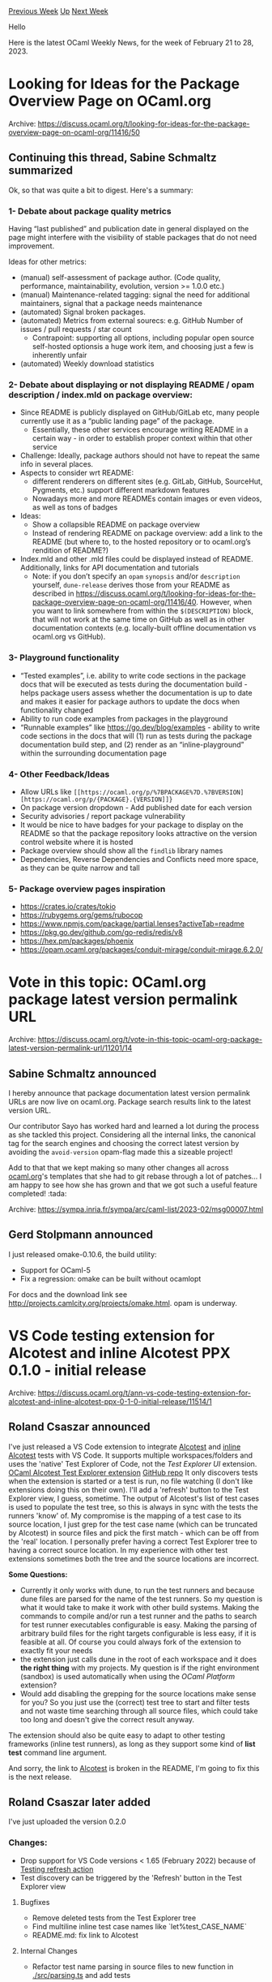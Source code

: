 #+OPTIONS: ^:nil
#+OPTIONS: html-postamble:nil
#+OPTIONS: num:nil
#+OPTIONS: toc:nil
#+OPTIONS: author:nil
#+HTML_HEAD: <style type="text/css">#table-of-contents h2 { display: none } .title { display: none } .authorname { text-align: right }</style>
#+HTML_HEAD: <style type="text/css">.outline-2 {border-top: 1px solid black;}</style>
#+TITLE: OCaml Weekly News
[[https://alan.petitepomme.net/cwn/2023.02.21.html][Previous Week]] [[https://alan.petitepomme.net/cwn/index.html][Up]] [[https://alan.petitepomme.net/cwn/2023.03.07.html][Next Week]]

Hello

Here is the latest OCaml Weekly News, for the week of February 21 to 28, 2023.

#+TOC: headlines 1


* Looking for Ideas for the Package Overview Page on OCaml.org
:PROPERTIES:
:CUSTOM_ID: 1
:END:
Archive: https://discuss.ocaml.org/t/looking-for-ideas-for-the-package-overview-page-on-ocaml-org/11416/50

** Continuing this thread, Sabine Schmaltz summarized


Ok, so that was quite a bit to digest. Here's a summary:

*** 1- Debate about package quality metrics

Having “last published” and publication date in general displayed on the page might interfere with the visibility of stable packages
that do not need improvement.

Ideas for other metrics:

- (manual) self-assessment of package author. (Code quality, performance, maintainability, evolution, version >= 1.0.0 etc.)
- (manual) Maintenance-related tagging: signal the need for additional maintainers, signal that a package needs maintenance
- (automated) Signal broken packages.
- (automated) Metrics from external sourecs: e.g. GitHub Number of issues / pull requests / star count
  - Contrapoint: supporting all options, including popular open source self-hosted optionsis a huge work item, and choosing just a few is inherently unfair
- (automated) Weekly download statistics

*** 2- Debate about displaying or not displaying README / opam description / index.mld on package overview:

- Since README is publicly displayed on GitHub/GitLab etc, many people currently use it as a “public landing page” of the package.
  - Essentially, these other services encourage writing README in a certain way - in order to establish proper context within that other service
- Challenge: Ideally, package authors should not have to repeat the same info in several places.
- Aspects to consider wrt README:
  - different renderers on different sites (e.g. GitLab, GitHub, SourceHut, Pygments, etc.) support different markdown features
  - Nowadays more and more READMEs contain images or even videos, as well as tons of badges
- Ideas:
  - Show a collapsible README on package overview
  - Instead of rendering README on package overview: add a link to the README (but where to, to the hosted repository or to ocaml.org’s rendition of README?)
- Index.mld and other .mld files could be displayed instead of README. Additionally, links for API documentation and tutorials
  - Note: if you don’t specify an ~opam~ ~synopsis~ and/or ~description~ yourself, ~dune-release~ derives those from your README as described in https://discuss.ocaml.org/t/looking-for-ideas-for-the-package-overview-page-on-ocaml-org/11416/40. However, when you want to link somewhere from within the ~$(DESCRIPTION)~ block, that will not work at the same time on GitHub as well as in other documentation contexts (e.g. locally-built offline documentation vs ocaml.org vs GitHub).

*** 3- Playground functionality

- “Tested examples”, i.e. ability to write code sections in the package docs that will be executed as tests during the documentation build - helps package users assess whether the documentation is up to date and makes it easier for package authors to update the docs when functionality changed
- Ability to run code examples from packages in the playground
- “Runnable examples” like https://go.dev/blog/examples - ability to write code sections in the docs that will (1) run as tests during the package documentation build step, and (2) render as an “inline-playground” within the surrounding documentation page

*** 4- Other Feedback/Ideas

- Allow URLs like ~[[https://ocaml.org/p/%7BPACKAGE%7D.%7BVERSION][https://ocaml.org/p/{PACKAGE}.{VERSION]]}~
- On package version dropdown - Add published date for each version
- Security advisories / report package vulnerability
- It would be nice to have badges for your package to display on the README so that the package repository looks attractive on the version control website where it is hosted
- Package overview should show all the ~findlib~ library names
- Dependencies, Reverse Dependencies and Conflicts need more space, as they can be quite narrow and tall

*** 5- Package overview pages inspiration
- https://crates.io/crates/tokio
- https://rubygems.org/gems/rubocop
- https://www.npmjs.com/package/partial.lenses?activeTab=readme
- https://pkg.go.dev/github.com/go-redis/redis/v8
- https://hex.pm/packages/phoenix
- https://opam.ocaml.org/packages/conduit-mirage/conduit-mirage.6.2.0/
      



* Vote in this topic: OCaml.org package latest version permalink URL
:PROPERTIES:
:CUSTOM_ID: 2
:END:
Archive: https://discuss.ocaml.org/t/vote-in-this-topic-ocaml-org-package-latest-version-permalink-url/11201/14

** Sabine Schmaltz announced


I hereby announce that package documentation latest version permalink URLs are now live on ocaml.org. Package search results link to
the latest version URL.

Our contributor Sayo has worked hard and learned a lot during the process as she tackled this project. Considering all the internal
links, the canonical tag for the search engines and choosing the correct latest version by avoiding the ~avoid-version~ opam-flag
made this a sizeable project!

Add to that that we kept making so many other changes all across [[http://ocaml.org/][ocaml.org]]'s templates that she had to git
rebase through a lot of patches... I am happy to see how she has grown and that we got such a useful feature completed! :tada:
:confetti_ball:
      



* omake-0.10.6
:PROPERTIES:
:CUSTOM_ID: 3
:END:
Archive: https://sympa.inria.fr/sympa/arc/caml-list/2023-02/msg00007.html

** Gerd Stolpmann announced


I just released omake-0.10.6, the build utility:

- Support for OCaml-5
- Fix a regression: omake can be built without ocamlopt

For docs and the download link see
http://projects.camlcity.org/projects/omake.html. opam is underway.
      



* VS Code testing extension for Alcotest and inline Alcotest PPX 0.1.0 - initial release
:PROPERTIES:
:CUSTOM_ID: 4
:END:
Archive: https://discuss.ocaml.org/t/ann-vs-code-testing-extension-for-alcotest-and-inline-alcotest-ppx-0-1-0-initial-release/11514/1

** Roland Csaszar announced


I've just released a VS Code extension to integrate [[https://github.com/mirage/alcotest][Alcotest]] and [[https://gitlab.com/gopiandcode/ppx-inline-alcotest][inline
Alcotest]] tests with VS Code.
It supports multiple workspaces/folders and uses the 'native' Test Explorer of Code, not the /Test Explorer UI/ extension.
[[https://marketplace.visualstudio.com/items?itemName=release-candidate.vscode-ocaml-alcotest-test-adapter][OCaml Alcotest Test Explorer
extension]]
[[https://github.com/Release-Candidate/vscode-ocaml-alcotest-test-adapter][GitHub repo]]
It only discovers tests when the extension is started or a test is run, no file watching (I don't like extensions doing this on
their own).  I'll add a 'refresh' button to the Test Explorer view, I guess, sometime.
The output of Alcotest's list of test cases is used to populate the test tree, so this is always in sync with the tests the runners
'know' of. My compromise is the mapping of a test case to its source location, I just grep for the test case name (which can be
truncated by Alcotest) in source files and pick the first match - which can be off from the 'real' location. I personally prefer
having a correct Test Explorer tree to having a correct source location. In my experience with other test extensions sometimes both
the tree and the source locations are incorrect.

*Some Questions:*
- Currently it only works with dune, to run the test runners and because dune files are parsed for the name of the test runners. So my question is what it would take to make it work with other build systems. Making the commands to compile and/or run a test runner and the paths to search for test runner executables configurable is easy. Making the parsing of arbitrary build files for the right targets configurable is less easy, if it is feasible at all. Of course you could always fork of the extension to exactly fit your needs
- the extension just calls dune in the root of each workspace and it does *the right thing* with my projects. My question is if the right environment (sandbox) is used automatically when using the /OCaml Platform/ extension?
- Would add disabling the grepping for the source locations make sense for you? So you just use the (correct) test tree to start and filter tests and not waste time searching through all source files, which could take too long and doesn't give the correct result anyway.

The extension should also be quite easy to adapt to other testing frameworks (inline test runners), as long as they support some
kind of *list test* command line argument.

And sorry, the link to [[https://github.com/mirage/alcotest][Alcotest]] is broken in the README, I'm going to fix this is the next
release.
      

** Roland Csaszar later added


I've just uploaded the version 0.2.0

*** Changes:

- Drop support for VS Code versions < 1.65 (February 2022) because of [[https://code.visualstudio.com/updates/v1_65#_testing-refresh-action-and-sorttext][Testing refresh action]]
- Test discovery can be triggered by the 'Refresh' button in the Test Explorer view

**** Bugfixes

- Remove deleted tests from the Test Explorer tree
- Find multiline inline test case names like `let%test\nTEST_CASE_NAME`
- README.md: fix link to Alcotest

**** Internal Changes

- Refactor test name parsing in source files to new function in [[https://github.com/Release-Candidate/vscode-ocaml-alcotest-test-adapter/blob/7f36d89517f6ed5b3a3fa12235bd0fd9c8571819/src/parsing.ts][./src/parsing.ts]] and add tests
      



* Containers is 10 years old!
:PROPERTIES:
:CUSTOM_ID: 5
:END:
Archive: https://discuss.ocaml.org/t/containers-is-10-years-old/11526/1

** Simon Cruanes announced


Today marks the 10 years mark since the first commit of [[https://github.com/c-cube/ocaml-containers/][containers]] [^1] was created
:tada: :partying_face:. It's been quite a ride! I'm grateful to all users and contributors, without whom the library wouldn't have
reached its current version of 3.11 after roughly 72 releases!!

Happy birthday :camel:-:package:! :)

[^1]: containers is an extension of the stdlib, trying to complement it rather than replace it.
      



* Outreachy Summer 2023
:PROPERTIES:
:CUSTOM_ID: 6
:END:
Archive: https://discuss.ocaml.org/t/outreachy-summer-2023/11159/5

** Continuing this thread, Moazzam Moriani announced


Hi! I have joined @reynir, @pitag, @rand and [[https://github.com/musha68k][Oskar]] to co-mentor for this Outreachy round. We have a
total of three [[https://mirage.io/][Mirage]]-related projects this round:
1. Persistent Storage in MirageOS
2. Extend the network testing tool conntest with visualizations
3. MIDI with MirageOS

Having three projects revolve around a common theme has given us the option to be bit flexible with how we're allocating mentor
time.

I, myself, am a somewhat
[[https://discuss.ocaml.org/t/outreachy-summer-22-closing-commemoration-session-on-23rd-sept/10450/5][recent]] Outreachy alum. I hope
to use my somewhat recent experience as an intern to try to help potential new-comers.
      



* Old CWN
:PROPERTIES:
:UNNUMBERED: t
:END:

If you happen to miss a CWN, you can [[mailto:alan.schmitt@polytechnique.org][send me a message]] and I'll mail it to you, or go take a look at [[https://alan.petitepomme.net/cwn/][the archive]] or the [[https://alan.petitepomme.net/cwn/cwn.rss][RSS feed of the archives]].

If you also wish to receive it every week by mail, you may subscribe [[http://lists.idyll.org/listinfo/caml-news-weekly/][online]].

#+BEGIN_authorname
[[https://alan.petitepomme.net/][Alan Schmitt]]
#+END_authorname
